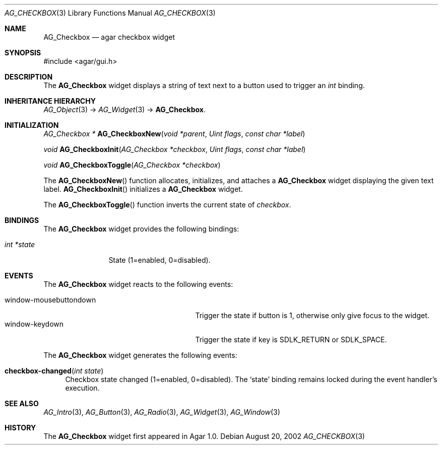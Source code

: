 .\"	$Csoft: checkbox.3,v 1.17 2005/01/05 04:44:05 vedge Exp $
.\"
.\" Copyright (c) 2002, 2003, 2004, 2005 CubeSoft Communications, Inc.
.\" <http://www.csoft.org>
.\" All rights reserved.
.\"
.\" Redistribution and use in source and binary forms, with or without
.\" modification, are permitted provided that the following conditions
.\" are met:
.\" 1. Redistributions of source code must retain the above copyright
.\"    notice, this list of conditions and the following disclaimer.
.\" 2. Redistributions in binary form must reproduce the above copyright
.\"    notice, this list of conditions and the following disclaimer in the
.\"    documentation and/or other materials provided with the distribution.
.\" 
.\" THIS SOFTWARE IS PROVIDED BY THE AUTHOR ``AS IS'' AND ANY EXPRESS OR
.\" IMPLIED WARRANTIES, INCLUDING, BUT NOT LIMITED TO, THE IMPLIED
.\" WARRANTIES OF MERCHANTABILITY AND FITNESS FOR A PARTICULAR PURPOSE
.\" ARE DISCLAIMED. IN NO EVENT SHALL THE AUTHOR BE LIABLE FOR ANY DIRECT,
.\" INDIRECT, INCIDENTAL, SPECIAL, EXEMPLARY, OR CONSEQUENTIAL DAMAGES
.\" (INCLUDING BUT NOT LIMITED TO, PROCUREMENT OF SUBSTITUTE GOODS OR
.\" SERVICES; LOSS OF USE, DATA, OR PROFITS; OR BUSINESS INTERRUPTION)
.\" HOWEVER CAUSED AND ON ANY THEORY OF LIABILITY, WHETHER IN CONTRACT,
.\" STRICT LIABILITY, OR TORT (INCLUDING NEGLIGENCE OR OTHERWISE) ARISING
.\" IN ANY WAY OUT OF THE USE OF THIS SOFTWARE EVEN IF ADVISED OF THE
.\" POSSIBILITY OF SUCH DAMAGE.
.\"
.Dd August 20, 2002
.Dt AG_CHECKBOX 3
.Os
.ds vT Agar API Reference
.ds oS Agar 1.0
.Sh NAME
.Nm AG_Checkbox
.Nd agar checkbox widget
.Sh SYNOPSIS
.Bd -literal
#include <agar/gui.h>
.Ed
.Sh DESCRIPTION
The
.Nm
widget displays a string of text next to a button used to trigger an
.Ft int
binding.
.Sh INHERITANCE HIERARCHY
.Pp
.Xr AG_Object 3 ->
.Xr AG_Widget 3 ->
.Nm .
.Sh INITIALIZATION
.nr nS 1
.Ft "AG_Checkbox *"
.Fn AG_CheckboxNew "void *parent" "Uint flags" "const char *label"
.Pp
.Ft "void"
.Fn AG_CheckboxInit "AG_Checkbox *checkbox" "Uint flags" "const char *label"
.Pp
.Ft "void"
.Fn AG_CheckboxToggle "AG_Checkbox *checkbox"
.Pp
.nr nS 0
The
.Fn AG_CheckboxNew
function allocates, initializes, and attaches a
.Nm
widget displaying the given text label.
.Fn AG_CheckboxInit
initializes a
.Nm
widget.
.Pp
The
.Fn AG_CheckboxToggle
function inverts the current state of
.Fa checkbox .
.Sh BINDINGS
The
.Nm
widget provides the following bindings:
.Pp
.Bl -tag -compact -width "int *value"
.It Va int *state
State (1=enabled, 0=disabled).
.El
.Sh EVENTS
The
.Nm
widget reacts to the following events:
.Pp
.Bl -tag -compact -width 25n
.It window-mousebuttondown
Trigger the state if button is 1, otherwise only give focus to the widget.
.It window-keydown
Trigger the state if key is
.Dv SDLK_RETURN
or
.Dv SDLK_SPACE .
.El
.Pp
The
.Nm
widget generates the following events:
.Pp
.Bl -tag -width 2n
.It Fn checkbox-changed "int state"
Checkbox state changed (1=enabled, 0=disabled).
The
.Sq state
binding remains locked during the event handler's execution.
.El
.Sh SEE ALSO
.Xr AG_Intro 3 ,
.Xr AG_Button 3 ,
.Xr AG_Radio 3 ,
.Xr AG_Widget 3 ,
.Xr AG_Window 3
.Sh HISTORY
The
.Nm
widget first appeared in Agar 1.0.
